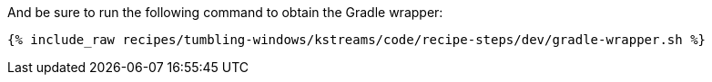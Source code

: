 And be sure to run the following command to obtain the Gradle wrapper:

+++++
<pre class="snippet"><code class="shell">{% include_raw recipes/tumbling-windows/kstreams/code/recipe-steps/dev/gradle-wrapper.sh %}</code></pre>
+++++
